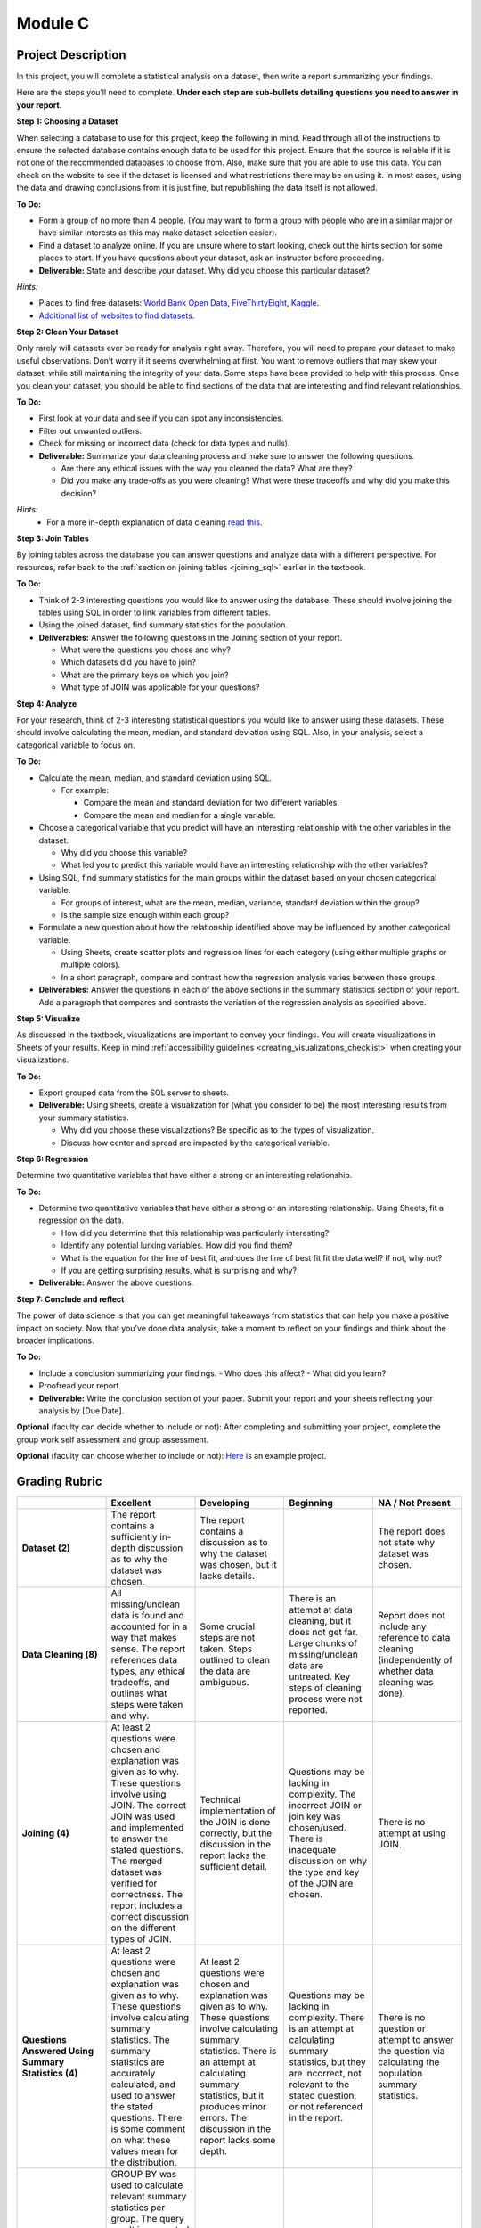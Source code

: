 .. Copyright (C)  Google, Runestone Interactive LLC
   This work is licensed under the Creative Commons Attribution-ShareAlike 4.0
   International License. To view a copy of this license, visit
   http://creativecommons.org/licenses/by-sa/4.0/.


Module C
========

Project Description
-------------------

In this project, you will complete a statistical analysis on a dataset, then
write a report summarizing your findings.

Here are the steps you’ll need to complete. **Under each step are sub-bullets
detailing questions you need to answer in your report.**

**Step 1: Choosing a Dataset**

When selecting a database to use for this project, keep the following in mind.
Read through all of the instructions to ensure the selected database contains
enough data to be used for this project. Ensure that the source is reliable if
it is not one of the recommended databases to choose from. Also, make sure that
you are able to use this data. You can check on the website to see if the
dataset is licensed and what restrictions there may be on using it. In most
cases, using the data and drawing conclusions from it is just fine, but
republishing the data itself is not allowed.

**To Do:**

- Form a group of no more than 4 people. (You may want to form a group with
  people who are in a similar major or have similar interests as this may make
  dataset selection easier).
- Find a dataset to analyze online. If you are unsure where to start looking,
  check out the hints section for some places to start. If you have questions
  about your dataset, ask an instructor before proceeding.

- **Deliverable:** State and describe your dataset. Why did you choose this
  particular dataset?

*Hints:*

- Places to find free datasets: `World Bank Open Data`_, `FiveThirtyEight`_,
  `Kaggle`_.
- `Additional list of websites to find datasets`_.


**Step 2: Clean Your Dataset**

Only rarely will datasets ever be ready for analysis right away. Therefore, you
will need to prepare your dataset to make useful observations. Don’t worry if it
seems overwhelming at first. You want to remove outliers that may skew your
dataset, while still maintaining the integrity of your data. Some steps have
been provided to help with this process. Once you clean your dataset, you should
be able to find sections of the data that are interesting and find relevant
relationships.

**To Do:**

- First look at your data and see if you can spot any inconsistencies.
- Filter out unwanted outliers.
- Check for missing or incorrect data (check for data types and nulls).
- **Deliverable:** Summarize your data cleaning process and make sure to
  answer the following questions.

  - Are there any ethical issues with the way you cleaned the data? What are
    they?
  - Did you make any trade-offs as you were cleaning? What were these tradeoffs
    and why did you make this decision?

*Hints:*
  - For a more in-depth explanation of data cleaning `read this.`_


**Step 3: Join Tables**

By joining tables across the database you can answer questions and analyze data
with a different perspective. For resources, refer back to the 
:ref:`section on joining tables <joining_sql>` earlier in the textbook.

**To Do:**

- Think of 2-3 interesting questions you would like to answer using the
  database. These should involve joining the tables using SQL in order to link
  variables from different tables.
- Using the joined dataset, find summary statistics for the population.
- **Deliverables:** Answer the following questions in the Joining section of
  your report.

  - What were the questions you chose and why?
  - Which datasets did you have to join?
  - What are the primary keys on which you join?
  - What type of JOIN was applicable for your questions?


**Step 4: Analyze**

For your research, think of 2-3 interesting statistical questions you would like
to answer using these datasets. These should involve calculating the mean,
median, and standard deviation using SQL. Also, in your analysis, select a
categorical variable to focus on.

**To Do:**

- Calculate the mean, median, and standard deviation using SQL.

  - For example:

    - Compare the mean and standard deviation for two different variables.
    - Compare the mean and median for a single variable.

- Choose a categorical variable that you predict will have an interesting
  relationship with the other variables in the dataset.

  - Why did you choose this variable?
  - What led you to predict this variable would have an interesting relationship
    with the other variables?

- Using SQL, find summary statistics for the main groups within the dataset
  based on your chosen categorical variable.

  - For groups of interest, what are the mean, median, variance, standard
    deviation within the group?
  - Is the sample size enough within each group?

- Formulate a new question about how the relationship identified above may be
  influenced by another categorical variable.

  - Using Sheets, create scatter plots and regression lines for each category
    (using either multiple graphs or multiple colors).
  - In a short paragraph, compare and contrast how the regression analysis
    varies between these groups.

- **Deliverables:** Answer the questions in each of the above sections in the
  summary statistics section of your report. Add a paragraph that compares and
  contrasts the variation of the regression analysis as specified above.


**Step 5: Visualize**

As discussed in the textbook, visualizations are important to convey your
findings. You will create visualizations in Sheets of your results. Keep in mind
:ref:`accessibility guidelines <creating_visualizations_checklist>` when creating
your visualizations.

**To Do:**

- Export grouped data from the SQL server to sheets.
- **Deliverable:** Using sheets, create a visualization for (what you consider
  to be) the most interesting results from your summary statistics.

  - Why did you choose these visualizations? Be specific as to the types of
    visualization.
  - Discuss how center and spread are impacted by the categorical variable.


**Step 6: Regression**

Determine two quantitative variables that have either a strong or an interesting
relationship.

**To Do:**

- Determine two quantitative variables that have either a strong or an
  interesting relationship. Using Sheets, fit a regression on the data.

  - How did you determine that this relationship was particularly interesting?
  - Identify any potential lurking variables. How did you find them?
  - What is the equation for the line of best fit, and does the line of best fit
    fit the data well? If not, why not?
  - If you are getting surprising results, what is surprising and why?

- **Deliverable:** Answer the above questions.

**Step 7: Conclude and reflect**

The power of data science is that you can get meaningful takeaways from
statistics that can help you make a positive impact on society. Now that you’ve
done data analysis, take a moment to reflect on your findings and think about
the broader implications.

**To Do:**

- Include a conclusion summarizing your findings.
  - Who does this affect?
  - What did you learn?
- Proofread your report.
- **Deliverable:** Write the conclusion section of your paper. Submit your
  report and your sheets reflecting your analysis by [Due Date].

**Optional** (faculty can decide whether to include or not): After completing
and submitting your project, complete the group work self assessment and group
assessment.

**Optional** (faculty can choose whether to include or not): `Here`_ is an
example project.

Grading Rubric
--------------

.. list-table::
   :widths: 20 20 20 20 20
   :header-rows: 1
   :stub-columns: 1
   :align: left

   * -
     - **Excellent**
     - **Developing**
     - **Beginning**
     - **NA / Not Present**

   * - **Dataset (2)**
     - The report contains a sufficiently in-depth discussion as to why the
       dataset was chosen.
     - The report contains a discussion as to why the dataset was chosen, but it
       lacks details.
     -
     - The report does not state why dataset was chosen.

   * - **Data Cleaning (8)**
     - All missing/unclean data is found and accounted for in a way that makes
       sense. The report references data types, any ethical tradeoffs, and
       outlines what steps were taken and why.
     - Some crucial steps are not taken. Steps outlined to clean the data are
       ambiguous.
     - There is an attempt at data cleaning, but it does not get far. Large
       chunks of missing/unclean data are untreated. Key steps of cleaning
       process were not reported.
     - Report does not include any reference to data cleaning (independently of
       whether data cleaning was done).

   * - **Joining (4)**
     - At least 2 questions were chosen and explanation was given as to why.
       These questions involve using JOIN. The correct JOIN was used and
       implemented to answer the stated questions. The merged dataset was
       verified for correctness. The report includes a correct discussion on the
       different types of JOIN.
     - Technical implementation of the JOIN is done correctly, but the
       discussion in the report lacks the sufficient detail.
     - Questions may be lacking in complexity. The incorrect JOIN or join key
       was chosen/used. There is inadequate discussion on why the type and key
       of the JOIN are chosen.
     - There is no attempt at using JOIN.

   * - **Questions Answered Using Summary Statistics (4)**
     - At least 2 questions were chosen and explanation was given as to why.
       These questions involve calculating summary statistics. The summary
       statistics are accurately calculated, and used to answer the stated
       questions. There is some comment on what these values mean for the
       distribution.
     - At least 2 questions were chosen and explanation was given as to why.
       These questions involve calculating summary statistics. There is an
       attempt at calculating summary statistics, but it produces minor errors.
       The discussion in the report lacks some depth.
     - Questions may be lacking in complexity. There is an attempt at
       calculating summary statistics, but they are incorrect, not relevant to
       the stated question,  or not referenced in the report.
     - There is no question or attempt to answer the question via calculating
       the population summary statistics.

   * - **Grouped Summary Statistics (8)**
     - GROUP BY was used to calculate relevant summary statistics per group. The
       query result is presented in the report in a clean way. There is some
       other visualization showing some important summary statistics. There is
       some mention of sample size within groups, as well as why the specific
       grouping was chosen. There is a working attempt at using GROUP BY, and it
       is presented in the report.
     - Not all statistics are accurate, or there is no extra visualization.
       There is some mention of sample size within groups.
     - There is an attempt at a GROUP BY, but it uses the wrong dimensions or
       measures. The grouped summary statistics are incorrect or non-existent.
     - There is no attempt at a GROUP BY.

   * - **Visualization (8)**
     - There are multiple visualizations comparing summary statistics across
       groups to answer the questions posed. There is some comparison of center
       or spread across groups.
     - There are multiple visualizations, but they have issues, for example they
       do not directly address the questions posed.
     - There is at least one visualization comparing summary statistics across
       groups attempting to address the questions posed.
     - There are no visualizations comparing summary statistics across groups.

   * - **Regression (8)**

     - Report includes both the scatter plot and the line-of-best-fit equation,
       and these values are (close to) correct. The report includes a discussion
       of  why the particular variables were chosen, the meaning of the
       coefficients, and correlation versus causation. There is some mention of
       whether regression is appropriate for the sample size.
     - The line of best fit is not completely correct. The scatter plot is
       missing from or wrongly formatted in the report. The discussion on
       variable selection, coefficient interpretation, and correlation vs.
       causation is not sufficiently detailed or accurate.
     - There is some attempt at a line of best fit, but the values are
       completely wrong. The scatter plot or the equation are not included.
       There is no proper discussion on variable selection, coefficient
       interpretation, or correlation vs. causation.
     - There is no attempt at fitting a regression.

   * - **Categorical Variable Regression (10)**
     - Suitable variables are chosen, with justification presented. The
       regression and scatter plots are well presented in the report, and the
       appropriate conclusions are reached. There is a paragraph comparing the
       regression with and without the influence of the categorical variable.
     - There are some inaccuracies or some poor presentation in the regression
       and scatter plots. There is a paragraph comparing the regressions but it
       misses key points.
     - Inappropriate (e.g. all quantitative) variables were chosen. The
       regression and scatter plots were not done correctly. There is no
       paragraph comparing the regressions.
     - There is no attempt at regression on a categorical variable.

   * - **Conclusion (4)**
     - The report contains a conclusion section summarizing key findings from
       other rubric areas. It is concise and complete.
     - The report contains a conclusion section, but either contains minor
       inconsistencies with previous findings, or omits relevant findings.
     - The report contains a conclusion section, but it is incomplete or doesn’t
       accurately reflect previous findings.
     - The report does not contain a conclusion section.

   * - **Readability (4)**

     - The report is structured by section, with appropriate headings. The
       report has very few spelling/grammar errors.
     -
     - The report’s structure lacks clarity or is otherwise difficult to read.
       The report has several spelling/grammar errors.
     - There is no report.

.. _Here : https://drive.google.com/open?id=1lYx1vIQsdeL3OUpYn2L1tZBLykFlgvwl
.. _World Bank Open Data: https://data.worldbank.org/
.. _FiveThirtyEight: https://data.fivethirtyeight.com/
.. _Kaggle: https://www.kaggle.com/datasets
.. _Additional list of websites to find datasets: https://www.dataquest.io/blog/free-datasets-for-projects/
.. _read this.: https://elitedatascience.com/data-cleaning
.. _Disadvantages of a small sample size.: https://sciencing.com/disadvantages-small-sample-size-8448532.html
.. _Refresher on data privacy.: https://www.siliconrepublic.com/enterprise/ethics-data-science-bias
.. _Examples of reports backed by data science: https://www.un.org/en/climatechange/reports.shtml
